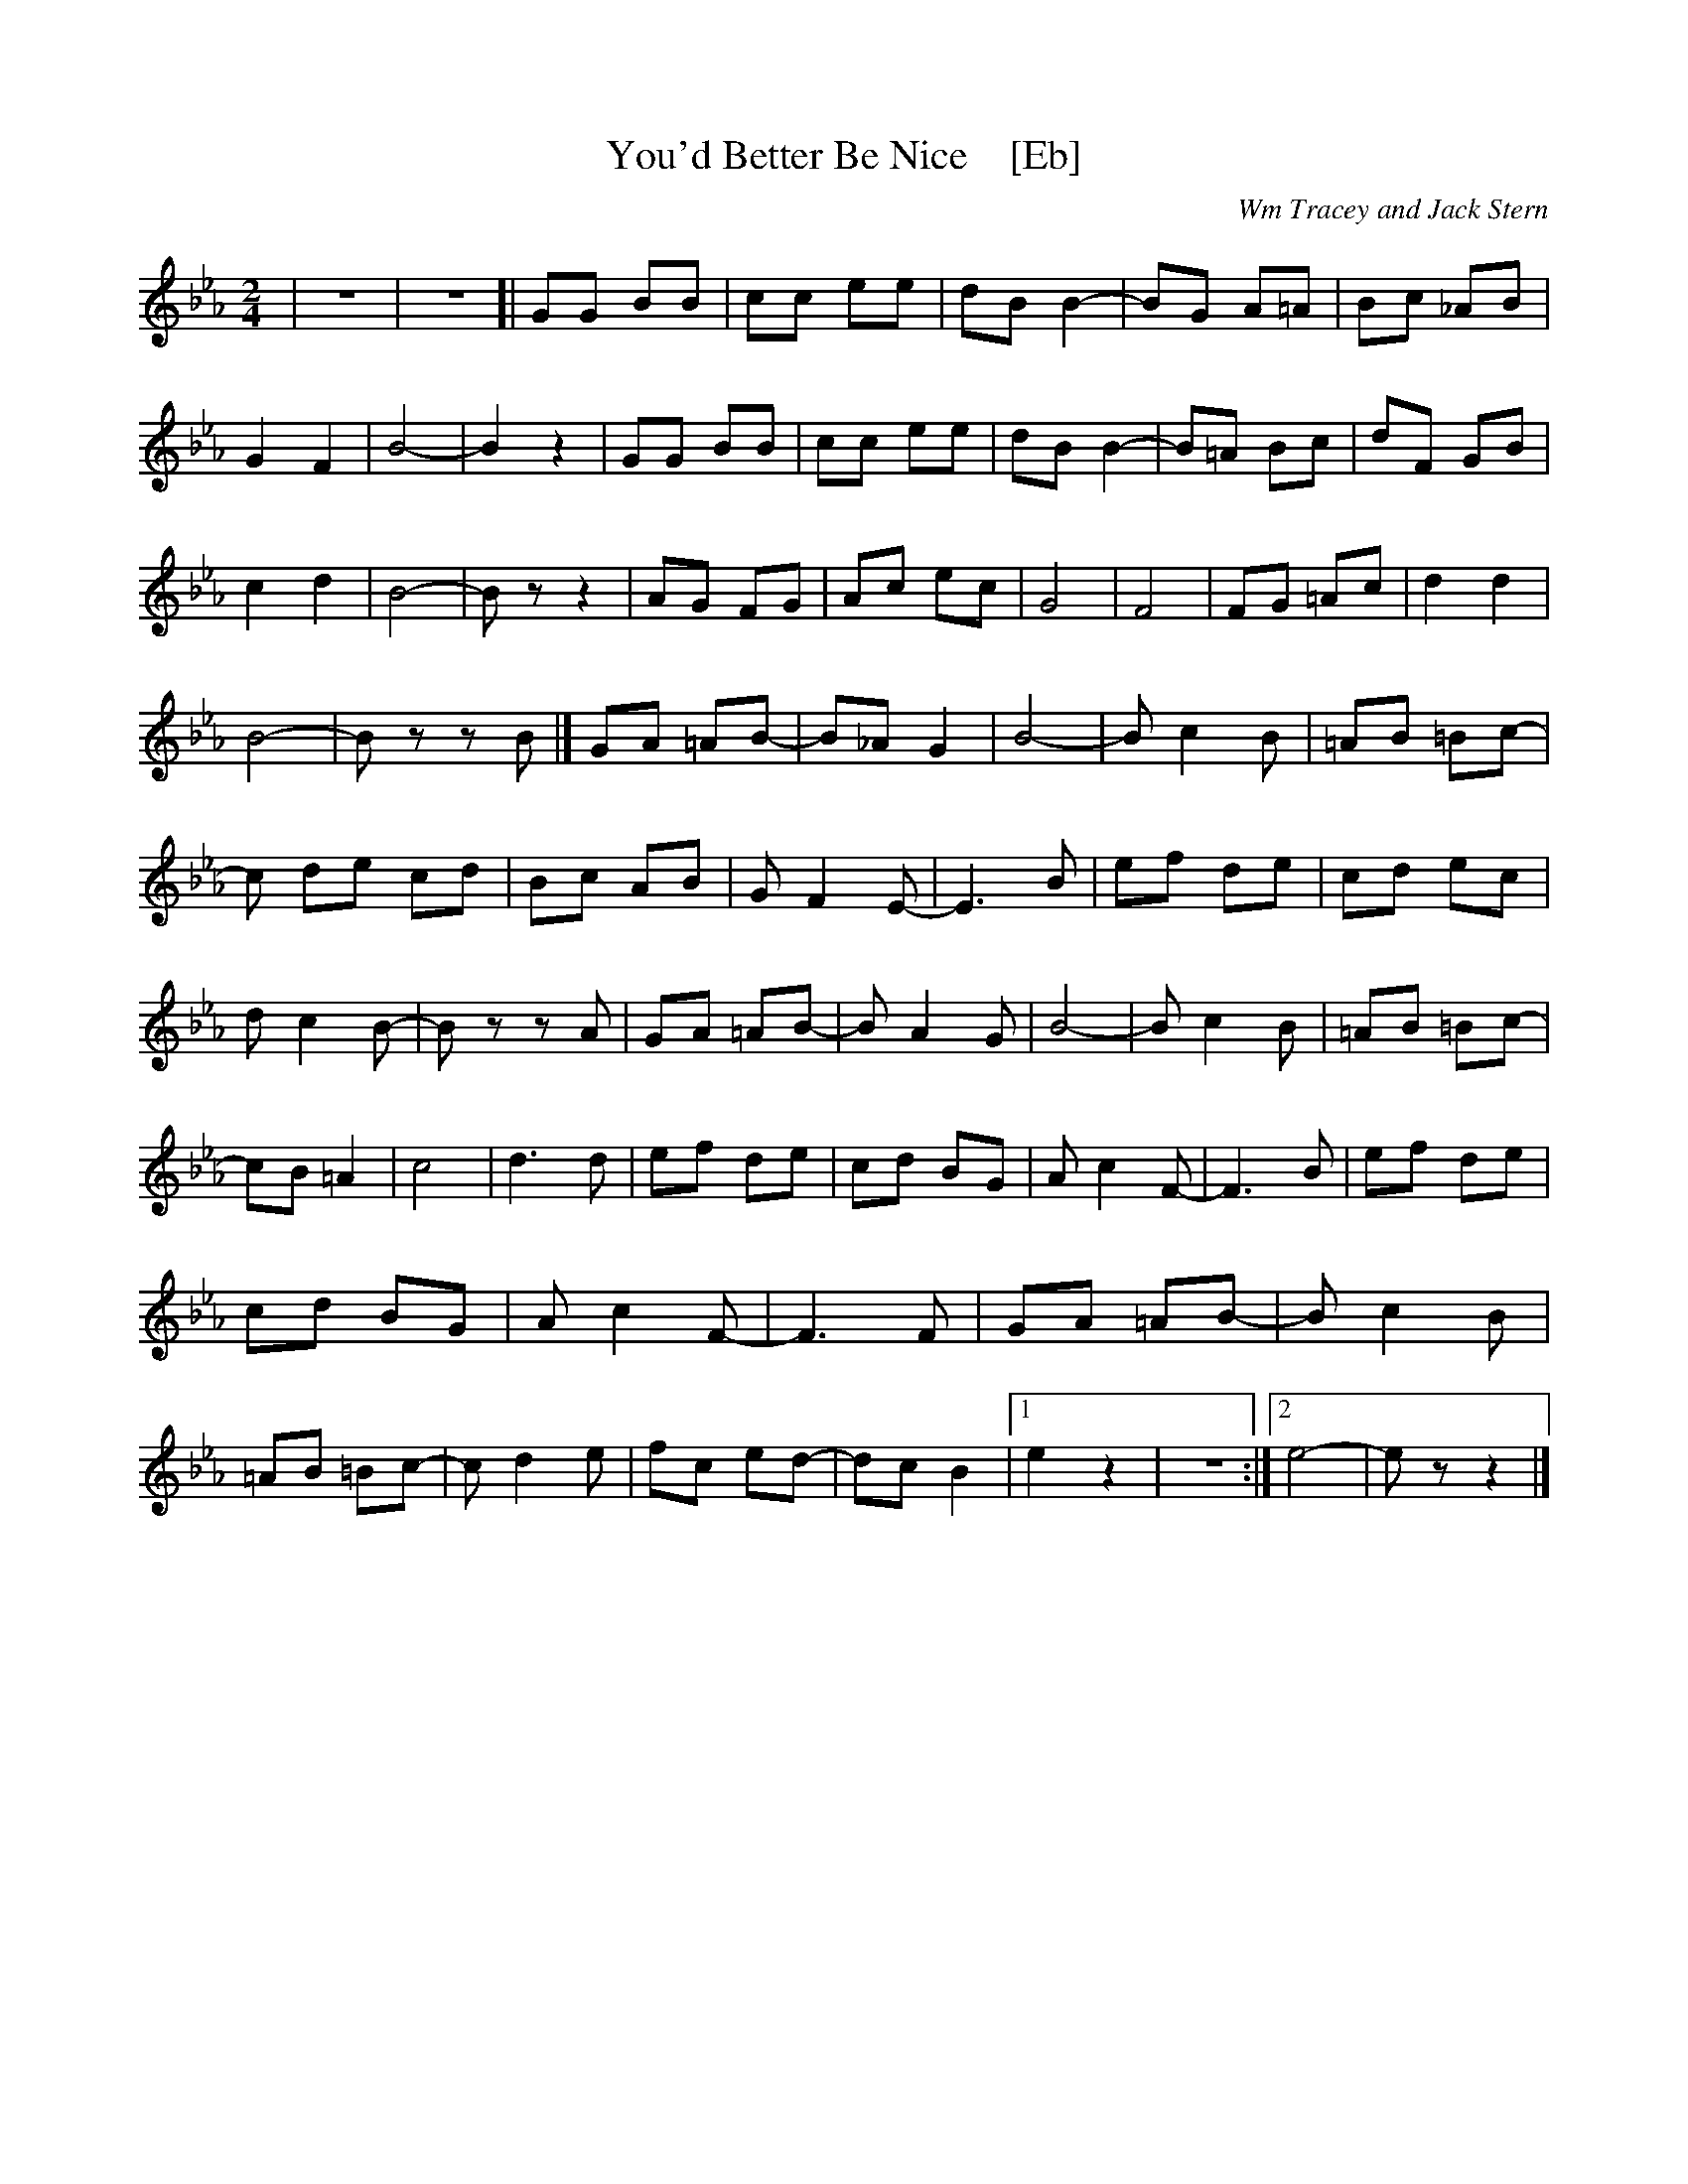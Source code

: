 X: 1
T: You'd Better Be Nice    [Eb]
C: Wm Tracey and Jack Stern
R: polka
Z: 2018 John Chambers <jc:trillian.mit.edu>
M: 2/4
L: 1/8
K: Eb
%%continueall 1
| z4 | z4 [| GG BB | cc ee | dB B2- | BG A=A |
Bc _AB | G2 F2 | B4- | B2 z2 | GG BB | cc ee |
dB B2- | B=A Bc | dF GB | c2 d2 | B4- | Bz z2 |
AG FG | Ac ec | G4 | F4 | FG =Ac | d2 d2 | B4- | Bz zB |]
GA =AB- | B_A G2 | B4- | B c2 B | =AB =Bc- | c+B =A2 | c4- | cz z2 |
de cd | Bc AB | G F2 E- | E3 B | ef de | cd ec | d c2 B- | Bz zA |
GA =AB- | B A2 G | B4- | B c2 B | =AB =Bc- | cB =A2 | c4 | d3 d |
ef de | cd BG | A c2 F- | F3 B | ef de | cd BG | A c2 F- | F3 F |
GA =AB- | B c2 B | =AB =Bc- | c d2 e | fc ed- | dc B2 |1 e2 z2 | z4 :|2 e4- | ez z2 |]
